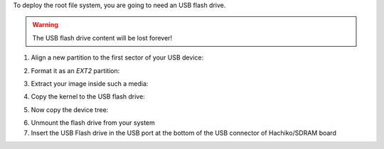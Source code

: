 To deploy the root file system, you are going to need an USB flash drive.

.. warning::

 The USB flash drive content will be lost forever!

1. Align a new partition to the first sector of your USB device:

.. raw:: html

 <div>
 <div><b class="admonition-host">&nbsp;&nbsp;Host&nbsp;&nbsp;</b>&nbsp;&nbsp;<a style="float: right;" href="javascript:select_text( 'deploy_rootfs_rst-host-61' );">select</a></div>
 <pre class="line-numbers pre-replacer" data-start="1"><code id="deploy_rootfs_rst-host-61" class="language-markup">sfdisk /path/to/your/USB/device &lt;&lt; EOF
 0,
 EOF</code></pre>
 <script src="_static/prism.js"></script>
 <script src="_static/select_text.js"></script>
 </div>


2. Format it as an *EXT2* partition:

.. raw:: html

 <div>
 <div><b class="admonition-host">&nbsp;&nbsp;Host&nbsp;&nbsp;</b>&nbsp;&nbsp;<a style="float: right;" href="javascript:select_text( 'deploy_rootfs_rst-host-62' );">select</a></div>
 <pre class="line-numbers pre-replacer" data-start="1"><code id="deploy_rootfs_rst-host-62" class="language-markup">mkfs.ext2 /path/to/your/USB/device/partition</code></pre>
 <script src="_static/prism.js"></script>
 <script src="_static/select_text.js"></script>
 </div>

3. Extract your image inside such a media:

.. raw:: html

 <div>
 <div><b class="admonition-host">&nbsp;&nbsp;Host&nbsp;&nbsp;</b>&nbsp;&nbsp;<a style="float: right;" href="javascript:select_text( 'deploy_rootfs_rst-host-63' );">select</a></div>
 <pre class="line-numbers pre-replacer" data-start="1"><code id="deploy_rootfs_rst-host-63" class="language-markup">sudo tar -xjf /home/architech/architech_sdk/architech/hachiko/yocto/build/tmp/deploy/images/hachiko64/core-image-minimal-dev-hachiko.tar.bz2 -C /path/to/usb/media</code></pre>
 <script src="_static/prism.js"></script>
 <script src="_static/select_text.js"></script>
 </div>

4. Copy the kernel to the USB flash drive:

.. raw:: html

 <div>
 <div><b class="admonition-host">&nbsp;&nbsp;Host&nbsp;&nbsp;</b>&nbsp;&nbsp;<a style="float: right;" href="javascript:select_text( 'deploy_rootfs_rst-host-64' );">select</a></div>
 <pre class="line-numbers pre-replacer" data-start="1"><code id="deploy_rootfs_rst-host-64" class="language-markup">cp /home/architech/architech_sdk/architech/hachiko/yocto/build/tmp/deploy/images/hachiko64/uImage /path/to/usb/media/boot</code></pre>
 <script src="_static/prism.js"></script>
 <script src="_static/select_text.js"></script>
 </div>

5. Now copy the device tree:

.. raw:: html

 <div>
 <div><b class="admonition-host">&nbsp;&nbsp;Host&nbsp;&nbsp;</b>&nbsp;&nbsp;<a style="float: right;" href="javascript:select_text( 'deploy_rootfs_rst-host-65' );">select</a></div>
 <pre class="line-numbers pre-replacer" data-start="1"><code id="deploy_rootfs_rst-host-65" class="language-markup">cp /home/architech/architech_sdk/architech/hachiko/yocto/build/tmp/deploy/images/hachiko64/uImage-rza1-hachiko.dtb  /path/to/usb/media/boot/rza1-hachiko.dtb</code></pre>
 <script src="_static/prism.js"></script>
 <script src="_static/select_text.js"></script>
 </div>


6. Unmount the flash drive from your system

7. Insert the USB Flash drive in the USB port at the bottom of the USB connector of Hachiko/SDRAM board